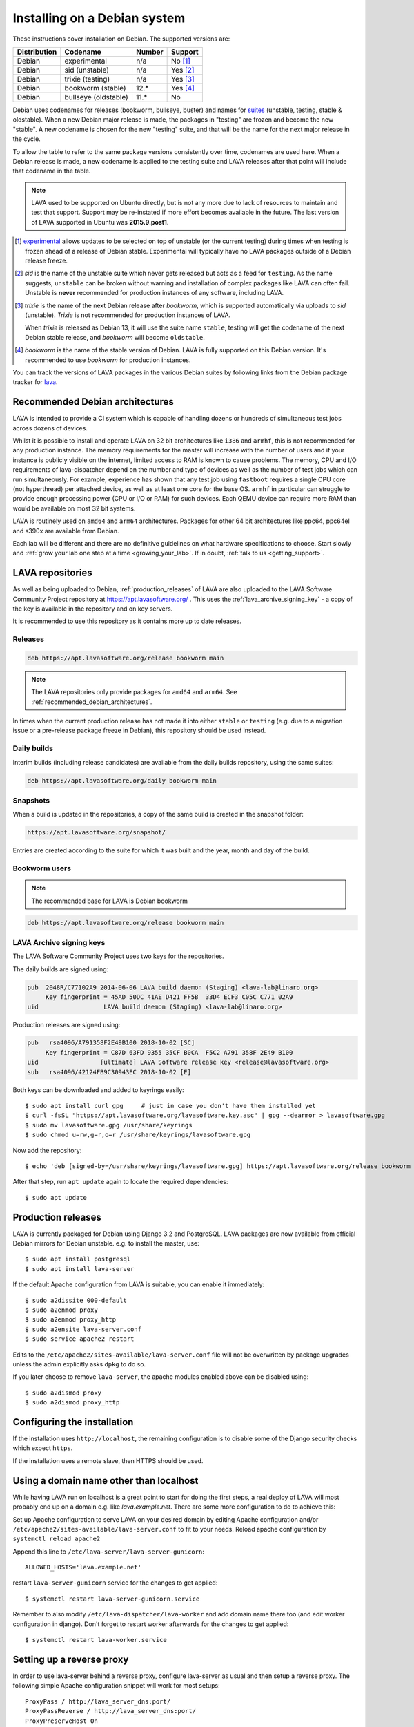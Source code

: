 .. index:: debian, installation, install

.. _debian_installation:

Installing on a Debian system
*****************************

These instructions cover installation on Debian. The supported versions
are:

+---------------+------------------------+--------+----------------------+
| Distribution  | Codename               | Number | Support              |
+===============+========================+========+======================+
| Debian        | experimental           | n/a    | No [#f1]_            |
+---------------+------------------------+--------+----------------------+
| Debian        | sid (unstable)         | n/a    | Yes [#f2]_           |
+---------------+------------------------+--------+----------------------+
| Debian        | trixie (testing)       | n/a    | Yes [#f3]_           |
+---------------+------------------------+--------+----------------------+
| Debian        | bookworm (stable)      | 12.*   | Yes [#f4]_           |
+---------------+------------------------+--------+----------------------+
| Debian        | bullseye (oldstable)   | 11.*   | No                   |
+---------------+------------------------+--------+----------------------+

Debian uses codenames for releases (bookworm, bullseye, buster) and names for
`suites`_ (unstable, testing, stable & oldstable). When a new Debian major
release is made, the packages in "testing" are frozen and become the new
"stable". A new codename is chosen for the new "testing" suite, and that will
be the name for the next major release in the cycle.

To allow the table to refer to the same package versions consistently
over time, codenames are used here. When a Debian release is made, a
new codename is applied to the testing suite and LAVA releases after
that point will include that codename in the table.

.. note:: LAVA used to be supported on Ubuntu directly, but is not any
   more due to lack of resources to maintain and test that support.
   Support may be re-instated if more effort becomes available in the
   future. The last version of LAVA supported in Ubuntu was
   **2015.9.post1**.

.. _suites: https://en.wikipedia.org/wiki/Debian#Branches

.. [#f1] `experimental`_ allows updates to be selected on top of
         unstable (or the current testing) during times when testing is
         frozen ahead of a release of Debian stable. Experimental will
         typically have no LAVA packages outside of a Debian release
         freeze.

.. [#f2] `sid` is the name of the unstable suite which never gets
         released but acts as a feed for ``testing``. As the name
         suggests, ``unstable`` can be broken without warning and
         installation of complex packages like LAVA can often fail.
         Unstable is **never** recommended for production instances
         of any software, including LAVA.

.. [#f3] `trixie` is the name of the next Debian release after `bookworm`,
         which is supported automatically via uploads to `sid`
         (unstable). `Trixie` is not recommended for production
         instances of LAVA.

         When `trixie` is released as Debian 13, it will use the suite
         name ``stable``, testing will get the codename of the next
         Debian stable release, and `bookworm` will become
         ``oldstable``.

.. [#f4] `bookworm` is the name of the stable version of Debian. LAVA is fully
         supported on this Debian version. It's recommended to use `bookworm` for
         production instances.

.. _experimental: https://wiki.debian.org/DebianExperimental

You can track the versions of LAVA packages in the various Debian
suites by following links from the Debian package tracker for
`lava <https://tracker.debian.org/pkg/lava>`_.

.. index:: debian - architectures

.. _recommended_debian_architectures:

Recommended Debian architectures
================================

LAVA is intended to provide a CI system which is capable of handling
dozens or hundreds of simultaneous test jobs across dozens of devices.

Whilst it is possible to install and operate LAVA on 32 bit
architectures like ``i386`` and ``armhf``, this is not recommended for
any production instance. The memory requirements for the master will
increase with the number of users and if your instance is publicly
visible on the internet, limited access to RAM is known to cause
problems. The memory, CPU and I/O requirements of lava-dispatcher
depend on the number and type of devices as well as the number of test
jobs which can run simultaneously. For example, experience has shown
that any test job using ``fastboot`` requires a single CPU core (not
hyperthread) per attached device, as well as at least one core for the
base OS. ``armhf`` in particular can struggle to provide enough
processing power (CPU or I/O or RAM) for such devices. Each QEMU device
can require more RAM than would be available on most 32 bit systems.

LAVA is routinely used on ``amd64`` and ``arm64`` architectures.
Packages for other 64 bit architectures like ppc64, ppc64el and s390x
are available from Debian.

Each lab will be different and there are no definitive guidelines on
what hardware specifications to choose. Start slowly and :ref:`grow
your lab one step at a time <growing_your_lab>`. If in doubt,
:ref:`talk to us <getting_support>`.

.. seealso:: :ref:`lab_scaling`

.. index:: lava repository, staging-repo, production-repo

.. _lava_repositories:

LAVA repositories
=================

As well as being uploaded to Debian, :ref:`production_releases` of
LAVA are also uploaded to the LAVA Software Community Project
repository at https://apt.lavasoftware.org/ . This uses the
:ref:`lava_archive_signing_key` - a copy of the key is available in
the repository and on key servers.

It is recommended to use this repository as it contains more up to
date releases.

.. seealso:: :ref:`dependency_requirements`.

Releases
--------

.. code-block:: none

 deb https://apt.lavasoftware.org/release bookworm main

.. note:: The LAVA repositories only provide packages for ``amd64`` and
   ``arm64``. See :ref:`recommended_debian_architectures`.

In times when the current production release has not made it into
either ``stable`` or ``testing`` (e.g. due to a migration
issue or a pre-release package freeze in Debian), this repository
should be used instead.

Daily builds
------------

Interim builds (including release candidates) are available from the
daily builds repository, using the same suites:

.. code-block:: none

 deb https://apt.lavasoftware.org/daily bookworm main

Snapshots
---------

When a build is updated in the repositories, a copy of the same build
is created in the snapshot folder:

.. code-block:: none

 https://apt.lavasoftware.org/snapshot/

Entries are created according to the suite for which it was built and
the year, month and day of the build.

Bookworm users
--------------

.. note:: The recommended base for LAVA is Debian bookworm

.. code-block:: none

 deb https://apt.lavasoftware.org/release bookworm main

.. index:: lava archive signing key, lava repository,
	   apt.lavasoftware.org, fingerprint

.. _lava_archive_signing_key:

LAVA Archive signing keys
-------------------------

The LAVA Software Community Project uses two keys for the repositories.

The daily builds are signed using:

.. code-block:: none

 pub  2048R/C77102A9 2014-06-06 LAVA build daemon (Staging) <lava-lab@linaro.org>
      Key fingerprint = 45AD 50DC 41AE D421 FF5B  33D4 ECF3 C05C C771 02A9
 uid                  LAVA build daemon (Staging) <lava-lab@linaro.org>

Production releases are signed using:

.. code-block:: none

 pub   rsa4096/A791358F2E49B100 2018-10-02 [SC]
      Key fingerprint = C87D 63FD 9355 35CF B0CA  F5C2 A791 358F 2E49 B100
 uid                 [ultimate] LAVA Software release key <release@lavasoftware.org>
 sub   rsa4096/42124FB9C30943EC 2018-10-02 [E]

Both keys can be downloaded and added to keyrings easily::

 $ sudo apt install curl gpg     # just in case you don't have them installed yet
 $ curl -fsSL "https://apt.lavasoftware.org/lavasoftware.key.asc" | gpg --dearmor > lavasoftware.gpg
 $ sudo mv lavasoftware.gpg /usr/share/keyrings
 $ sudo chmod u=rw,g=r,o=r /usr/share/keyrings/lavasoftware.gpg

Now add the repository::

 $ echo 'deb [signed-by=/usr/share/keyrings/lavasoftware.gpg] https://apt.lavasoftware.org/release bookworm main' | sudo tee /etc/apt/sources.list.d/lavasoftware.list

After that step, run ``apt update`` again to locate the required dependencies::

 $ sudo apt update

.. index:: production release

.. _production_releases:

Production releases
===================

.. seealso:: :ref:`setting_up_pipeline_instance`.

LAVA is currently packaged for Debian using Django 3.2 and
PostgreSQL. LAVA packages are now available from official Debian
mirrors for Debian unstable. e.g. to install the master, use::

 $ sudo apt install postgresql
 $ sudo apt install lava-server

If the default Apache configuration from LAVA is suitable, you can
enable it immediately::

 $ sudo a2dissite 000-default
 $ sudo a2enmod proxy
 $ sudo a2enmod proxy_http
 $ sudo a2ensite lava-server.conf
 $ sudo service apache2 restart

Edits to the ``/etc/apache2/sites-available/lava-server.conf`` file
will not be overwritten by package upgrades unless the admin explicitly
asks ``dpkg`` to do so.

If you later choose to remove ``lava-server``, the apache modules
enabled above can be disabled using::

 $ sudo a2dismod proxy
 $ sudo a2dismod proxy_http

.. _installation_configuration:

Configuring the installation
============================

If the installation uses ``http://localhost``, the remaining
configuration is to disable some of the Django security checks which
expect ``https``.

.. seealso:: :ref:`check_instance` and :ref:`django_localhost`

If the installation uses a remote slave, then HTTPS should
be used.

.. _django_non_localhost:

Using a domain name other than localhost
========================================

While having LAVA run on localhost is a great point to start for doing the
first steps, a real deploy of LAVA will most probably end up on a domain
e.g. like `lava.example.net`. There are some more configuration to do
to achieve this:

Set up Apache configuration to serve LAVA on your desired domain by
editing Apache configuration and/or ``/etc/apache2/sites-available/lava-server.conf``
to fit to your needs. Reload apache configuration by ``systemctl reload apache2``

Append this line to ``/etc/lava-server/lava-server-gunicorn``::

   ALLOWED_HOSTS='lava.example.net'

restart ``lava-server-gunicorn`` service for the changes to get applied::

   $ systemctl restart lava-server-gunicorn.service

Remember to also modify ``/etc/lava-dispatcher/lava-worker`` and add
domain name there too (and edit worker configuration in django). Don't
forget to restart worker afterwards for the changes to get applied::

   $ systemctl restart lava-worker.service

Setting up a reverse proxy
==========================

In order to use lava-server behind a reverse proxy, configure
lava-server as usual and then setup a reverse proxy. The following
simple Apache configuration snippet will work for most setups::

 ProxyPass / http://lava_server_dns:port/
 ProxyPassReverse / http://lava_server_dns:port/
 ProxyPreserveHost On
 RequestHeader set X-Forwarded-Proto "https" env=HTTPS

Remember to also include ``ALLOWED_HOSTS`` as written above.

This configuration will work when proxifying::

  http://example.com/ => http://lava.example.com/

If you want the application to answer on a specific base URL, configure
lava-server to answer on this base URL and then configure the reverse
proxy to proxify the same base URL. For instance you can have::

  http://example.com/lava => http://lava.example.com/lava

In order to serve LAVA under ``/lava`` you should update the settings and add::

  "STATIC_URL": "/lava/static/",
  "MOUNT_POINT": "/lava",
  "LOGIN_URL": "/lava/accounts/login/",
  "LOGIN_REDIRECT_URL": "/lava/",

Having two different base URLs is more awkward to setup. In this case
you will have to also setup Apache modules like `Substitute` to alter
the HTML content on the fly. This is not a recommended setup.

Depending on your setup, you should also have a look at
`ProxyPassReverseCookieDomain
<https://httpd.apache.org/docs/2.4/mod/mod_proxy.html#proxypassreversecookiedomain>`_
and `ProxyPassReverseCookiePath
<https://httpd.apache.org/docs/2.4/mod/mod_proxy.html#proxypassreversecookiepath>`_
to set the cookie domain and path correctly.

.. index:: superuser, create superuser

.. _create_superuser:

Superuser
=========

.. seealso:: :ref:`admin_adding_users`

LDAP
----

In LAVA instances that use LDAP for external authentication, log in
once with the user account that will be granted superuser privileges in
the LAVA web UI. Then use the following command to make this user a
superuser::

  $ sudo lava-server manage authorize_superuser --username {username}

.. note:: `{username}` is the username of LDAP user.

Alternatively, the `addldapuser` command can be used to populate a user
from LDAP and also grant superuser privilege as follows::

  $ sudo lava-server manage addldapuser --username {username} --superuser

.. note:: `{username}` is the username of LDAP user.

.. seealso:: :ref:`admin_adding_users`

Local Django Accounts
---------------------

After initial package installation, you might wish to create a local
superuser account::

 $ sudo lava-server manage createsuperuser --username $USERNAME --email=$EMAIL

If you do not specify the username and email address here, this
command will prompt for them.

An existing local Django superuser account can also be converted to an
LDAP user account without losing data, using the `mergeldapuser`
command, provided the LDAP username does not already exist in the LAVA
instance::

  $ sudo lava-server manage mergeldapuser --lava-user <lava_user> --ldap-user <ldap_user>

Debugging the Installation
==========================

After your LAVA instance is successfully installed, if you face any
problem consult :ref:`debugging_v2`

.. _django_localhost:

Using localhost or non HTTPS instance URL
-----------------------------------------

Newer versions of django include improved security features which can
affect how LAVA is used as ``http://localhost``. By default, django
enforces behavior to ensure safe use of ``https://`` which can prevent
attempts to sign in to a LAVA instance using ``http://localhost/``.

To enable localhost, you may need to disable at least these security
defaults by adding the following options to LAVA settings file::

  "CSRF_COOKIE_SECURE": false,
  "SESSION_COOKIE_SECURE": false

.. note:: This is the reason, if you see issues regarding CSRF token
          while trying to login with an username. The common error
          message reported is ``CSRF verification failed. Request
          aborted.``

The LAVA settings are stored in yaml in:

* ``/etc/lava-server/settings.conf``
* ``/etc/lava-server/settings.yaml``
* ``/etc/lava-server/settings.d/*.yaml``

LAVA will load the files in this exact order.Files in the settings.d
directory will be alphabetically ordered.

If a variable is defined in two files, the value from the last file will
override the value from first one.
Any changes made in LAVA settings yaml file  will require a
restart of `lava-server-gunicorn` service for the changes to get
applied::

  $ sudo service lava-server-gunicorn restart

.. note:: From 2020.05 release the settings files will not be created by
          default on fresh installations. The settings file can be added in
          settings.d directory or settings.conf should be created.

.. seealso:: :ref:`check_instance`

